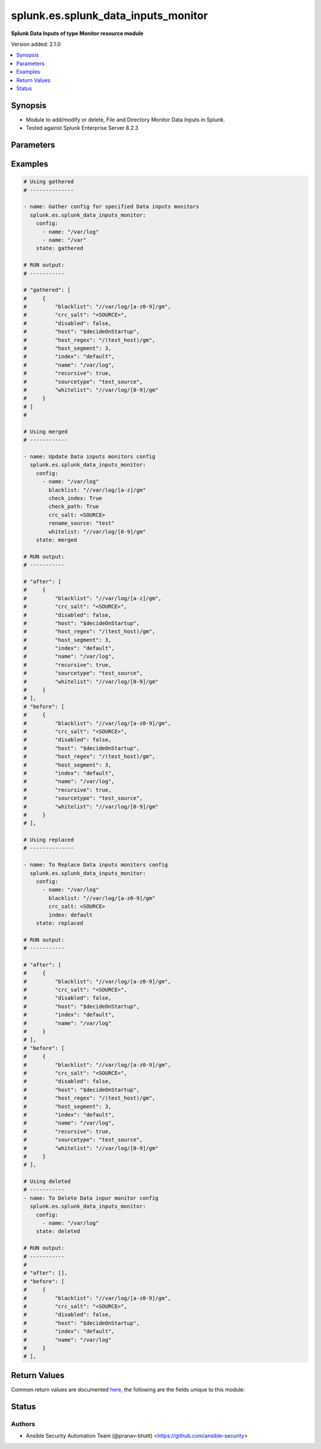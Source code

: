 .. _splunk.es.splunk_data_inputs_monitor_module:


************************************
splunk.es.splunk_data_inputs_monitor
************************************

**Splunk Data Inputs of type Monitor resource module**


Version added: 2.1.0

.. contents::
   :local:
   :depth: 1


Synopsis
--------
- Module to add/modify or delete, File and Directory Monitor Data Inputs in Splunk.
- Tested against Splunk Enterprise Server 8.2.3




Parameters
----------

.. raw:: html

    <table  border=0 cellpadding=0 class="documentation-table">
        <tr>
            <th colspan="2">Parameter</th>
            <th>Choices/<font color="blue">Defaults</font></th>
            <th width="100%">Comments</th>
        </tr>
            <tr>
                <td colspan="2">
                    <div class="ansibleOptionAnchor" id="parameter-"></div>
                    <b>config</b>
                    <a class="ansibleOptionLink" href="#parameter-" title="Permalink to this option"></a>
                    <div style="font-size: small">
                        <span style="color: purple">list</span>
                         / <span style="color: purple">elements=dictionary</span>
                    </div>
                </td>
                <td>
                </td>
                <td>
                        <div>Configure file and directory monitoring on the system</div>
                </td>
            </tr>
                                <tr>
                    <td class="elbow-placeholder"></td>
                <td colspan="1">
                    <div class="ansibleOptionAnchor" id="parameter-"></div>
                    <b>blacklist</b>
                    <a class="ansibleOptionLink" href="#parameter-" title="Permalink to this option"></a>
                    <div style="font-size: small">
                        <span style="color: purple">string</span>
                    </div>
                </td>
                <td>
                </td>
                <td>
                        <div>Specify a regular expression for a file path. The file path that matches this regular expression is not indexed.</div>
                </td>
            </tr>
            <tr>
                    <td class="elbow-placeholder"></td>
                <td colspan="1">
                    <div class="ansibleOptionAnchor" id="parameter-"></div>
                    <b>check_index</b>
                    <a class="ansibleOptionLink" href="#parameter-" title="Permalink to this option"></a>
                    <div style="font-size: small">
                        <span style="color: purple">boolean</span>
                    </div>
                </td>
                <td>
                        <ul style="margin: 0; padding: 0"><b>Choices:</b>
                                    <li>no</li>
                                    <li>yes</li>
                        </ul>
                </td>
                <td>
                        <div>If set to <code>True</code>, the index value is checked to ensure that it is the name of a valid index.</div>
                        <div>This parameter is not returned back by Splunk while obtaining object information. It is therefore left out while performing idempotency checks</div>
                </td>
            </tr>
            <tr>
                    <td class="elbow-placeholder"></td>
                <td colspan="1">
                    <div class="ansibleOptionAnchor" id="parameter-"></div>
                    <b>check_path</b>
                    <a class="ansibleOptionLink" href="#parameter-" title="Permalink to this option"></a>
                    <div style="font-size: small">
                        <span style="color: purple">boolean</span>
                    </div>
                </td>
                <td>
                        <ul style="margin: 0; padding: 0"><b>Choices:</b>
                                    <li>no</li>
                                    <li>yes</li>
                        </ul>
                </td>
                <td>
                        <div>If set to <code>True</code>, the name value is checked to ensure that it exists.</div>
                        <div>This parameter is not returned back by Splunk while obtaining object information. It is therefore left out while performing idempotency checks</div>
                </td>
            </tr>
            <tr>
                    <td class="elbow-placeholder"></td>
                <td colspan="1">
                    <div class="ansibleOptionAnchor" id="parameter-"></div>
                    <b>crc_salt</b>
                    <a class="ansibleOptionLink" href="#parameter-" title="Permalink to this option"></a>
                    <div style="font-size: small">
                        <span style="color: purple">string</span>
                    </div>
                </td>
                <td>
                </td>
                <td>
                        <div>A string that modifies the file tracking identity for files in this input. The magic value &lt;SOURCE&gt; invokes special behavior (see admin documentation).</div>
                </td>
            </tr>
            <tr>
                    <td class="elbow-placeholder"></td>
                <td colspan="1">
                    <div class="ansibleOptionAnchor" id="parameter-"></div>
                    <b>disabled</b>
                    <a class="ansibleOptionLink" href="#parameter-" title="Permalink to this option"></a>
                    <div style="font-size: small">
                        <span style="color: purple">boolean</span>
                    </div>
                </td>
                <td>
                        <ul style="margin: 0; padding: 0"><b>Choices:</b>
                                    <li><div style="color: blue"><b>no</b>&nbsp;&larr;</div></li>
                                    <li>yes</li>
                        </ul>
                </td>
                <td>
                        <div>Indicates if input monitoring is disabled.</div>
                </td>
            </tr>
            <tr>
                    <td class="elbow-placeholder"></td>
                <td colspan="1">
                    <div class="ansibleOptionAnchor" id="parameter-"></div>
                    <b>follow_tail</b>
                    <a class="ansibleOptionLink" href="#parameter-" title="Permalink to this option"></a>
                    <div style="font-size: small">
                        <span style="color: purple">boolean</span>
                    </div>
                </td>
                <td>
                        <ul style="margin: 0; padding: 0"><b>Choices:</b>
                                    <li>no</li>
                                    <li>yes</li>
                        </ul>
                </td>
                <td>
                        <div>If set to <code>True</code>, files that are seen for the first time is read from the end.</div>
                </td>
            </tr>
            <tr>
                    <td class="elbow-placeholder"></td>
                <td colspan="1">
                    <div class="ansibleOptionAnchor" id="parameter-"></div>
                    <b>host</b>
                    <a class="ansibleOptionLink" href="#parameter-" title="Permalink to this option"></a>
                    <div style="font-size: small">
                        <span style="color: purple">string</span>
                    </div>
                </td>
                <td>
                        <b>Default:</b><br/><div style="color: blue">"$decideOnStartup"</div>
                </td>
                <td>
                        <div>The value to populate in the host field for events from this data input.</div>
                </td>
            </tr>
            <tr>
                    <td class="elbow-placeholder"></td>
                <td colspan="1">
                    <div class="ansibleOptionAnchor" id="parameter-"></div>
                    <b>host_regex</b>
                    <a class="ansibleOptionLink" href="#parameter-" title="Permalink to this option"></a>
                    <div style="font-size: small">
                        <span style="color: purple">string</span>
                    </div>
                </td>
                <td>
                </td>
                <td>
                        <div>Specify a regular expression for a file path. If the path for a file matches this regular expression, the captured value is used to populate the host field for events from this data input. The regular expression must have one capture group.</div>
                </td>
            </tr>
            <tr>
                    <td class="elbow-placeholder"></td>
                <td colspan="1">
                    <div class="ansibleOptionAnchor" id="parameter-"></div>
                    <b>host_segment</b>
                    <a class="ansibleOptionLink" href="#parameter-" title="Permalink to this option"></a>
                    <div style="font-size: small">
                        <span style="color: purple">integer</span>
                    </div>
                </td>
                <td>
                </td>
                <td>
                        <div>Use the specified slash-separate segment of the filepath as the host field value.</div>
                </td>
            </tr>
            <tr>
                    <td class="elbow-placeholder"></td>
                <td colspan="1">
                    <div class="ansibleOptionAnchor" id="parameter-"></div>
                    <b>ignore_older_than</b>
                    <a class="ansibleOptionLink" href="#parameter-" title="Permalink to this option"></a>
                    <div style="font-size: small">
                        <span style="color: purple">string</span>
                    </div>
                </td>
                <td>
                </td>
                <td>
                        <div>Specify a time value. If the modification time of a file being monitored falls outside of this rolling time window, the file is no longer being monitored.</div>
                        <div>This parameter is not returned back by Splunk while obtaining object information. It is therefore left out while performing idempotency checks</div>
                </td>
            </tr>
            <tr>
                    <td class="elbow-placeholder"></td>
                <td colspan="1">
                    <div class="ansibleOptionAnchor" id="parameter-"></div>
                    <b>index</b>
                    <a class="ansibleOptionLink" href="#parameter-" title="Permalink to this option"></a>
                    <div style="font-size: small">
                        <span style="color: purple">string</span>
                    </div>
                </td>
                <td>
                        <b>Default:</b><br/><div style="color: blue">"default"</div>
                </td>
                <td>
                        <div>Which index events from this input should be stored in. Defaults to default.</div>
                </td>
            </tr>
            <tr>
                    <td class="elbow-placeholder"></td>
                <td colspan="1">
                    <div class="ansibleOptionAnchor" id="parameter-"></div>
                    <b>name</b>
                    <a class="ansibleOptionLink" href="#parameter-" title="Permalink to this option"></a>
                    <div style="font-size: small">
                        <span style="color: purple">string</span>
                         / <span style="color: red">required</span>
                    </div>
                </td>
                <td>
                </td>
                <td>
                        <div>The file or directory path to monitor on the system.</div>
                </td>
            </tr>
            <tr>
                    <td class="elbow-placeholder"></td>
                <td colspan="1">
                    <div class="ansibleOptionAnchor" id="parameter-"></div>
                    <b>recursive</b>
                    <a class="ansibleOptionLink" href="#parameter-" title="Permalink to this option"></a>
                    <div style="font-size: small">
                        <span style="color: purple">boolean</span>
                    </div>
                </td>
                <td>
                        <ul style="margin: 0; padding: 0"><b>Choices:</b>
                                    <li>no</li>
                                    <li>yes</li>
                        </ul>
                </td>
                <td>
                        <div>Setting this to False prevents monitoring of any subdirectories encountered within this data input.</div>
                </td>
            </tr>
            <tr>
                    <td class="elbow-placeholder"></td>
                <td colspan="1">
                    <div class="ansibleOptionAnchor" id="parameter-"></div>
                    <b>rename_source</b>
                    <a class="ansibleOptionLink" href="#parameter-" title="Permalink to this option"></a>
                    <div style="font-size: small">
                        <span style="color: purple">string</span>
                    </div>
                </td>
                <td>
                </td>
                <td>
                        <div>The value to populate in the source field for events from this data input. The same source should not be used for multiple data inputs.</div>
                        <div>This parameter is not returned back by Splunk while obtaining object information. It is therefore left out while performing idempotency checks</div>
                </td>
            </tr>
            <tr>
                    <td class="elbow-placeholder"></td>
                <td colspan="1">
                    <div class="ansibleOptionAnchor" id="parameter-"></div>
                    <b>sourcetype</b>
                    <a class="ansibleOptionLink" href="#parameter-" title="Permalink to this option"></a>
                    <div style="font-size: small">
                        <span style="color: purple">string</span>
                    </div>
                </td>
                <td>
                </td>
                <td>
                        <div>The value to populate in the sourcetype field for incoming events.</div>
                </td>
            </tr>
            <tr>
                    <td class="elbow-placeholder"></td>
                <td colspan="1">
                    <div class="ansibleOptionAnchor" id="parameter-"></div>
                    <b>time_before_close</b>
                    <a class="ansibleOptionLink" href="#parameter-" title="Permalink to this option"></a>
                    <div style="font-size: small">
                        <span style="color: purple">integer</span>
                    </div>
                </td>
                <td>
                </td>
                <td>
                        <div>When Splunk software reaches the end of a file that is being read, the file is kept open for a minimum of the number of seconds specified in this value. After this period has elapsed, the file is checked again for more data.</div>
                        <div>This parameter is not returned back by Splunk while obtaining object information. It is therefore left out while performing idempotency checks</div>
                </td>
            </tr>
            <tr>
                    <td class="elbow-placeholder"></td>
                <td colspan="1">
                    <div class="ansibleOptionAnchor" id="parameter-"></div>
                    <b>whitelist</b>
                    <a class="ansibleOptionLink" href="#parameter-" title="Permalink to this option"></a>
                    <div style="font-size: small">
                        <span style="color: purple">string</span>
                    </div>
                </td>
                <td>
                </td>
                <td>
                        <div>Specify a regular expression for a file path. Only file paths that match this regular expression are indexed.</div>
                </td>
            </tr>

            <tr>
                <td colspan="2">
                    <div class="ansibleOptionAnchor" id="parameter-"></div>
                    <b>running_config</b>
                    <a class="ansibleOptionLink" href="#parameter-" title="Permalink to this option"></a>
                    <div style="font-size: small">
                        <span style="color: purple">string</span>
                    </div>
                </td>
                <td>
                </td>
                <td>
                        <div>The module, by default, will connect to the remote device and retrieve the current running-config to use as a base for comparing against the contents of source. There are times when it is not desirable to have the task get the current running-config for every task in a playbook.  The <em>running_config</em> argument allows the implementer to pass in the configuration to use as the base config for comparison. This value of this option should be the output received from device by executing command.</div>
                </td>
            </tr>
            <tr>
                <td colspan="2">
                    <div class="ansibleOptionAnchor" id="parameter-"></div>
                    <b>state</b>
                    <a class="ansibleOptionLink" href="#parameter-" title="Permalink to this option"></a>
                    <div style="font-size: small">
                        <span style="color: purple">string</span>
                    </div>
                </td>
                <td>
                        <ul style="margin: 0; padding: 0"><b>Choices:</b>
                                    <li><div style="color: blue"><b>merged</b>&nbsp;&larr;</div></li>
                                    <li>replaced</li>
                                    <li>deleted</li>
                                    <li>gathered</li>
                        </ul>
                </td>
                <td>
                        <div>The state the configuration should be left in</div>
                </td>
            </tr>
    </table>
    <br/>




Examples
--------

.. code-block:: yaml

    # Using gathered
    # --------------

    - name: Gather config for specified Data inputs monitors
      splunk.es.splunk_data_inputs_monitor:
        config:
          - name: "/var/log"
          - name: "/var"
        state: gathered

    # RUN output:
    # -----------

    # "gathered": [
    #     {
    #         "blacklist": "//var/log/[a-z0-9]/gm",
    #         "crc_salt": "<SOURCE>",
    #         "disabled": false,
    #         "host": "$decideOnStartup",
    #         "host_regex": "/(test_host)/gm",
    #         "host_segment": 3,
    #         "index": "default",
    #         "name": "/var/log",
    #         "recursive": true,
    #         "sourcetype": "test_source",
    #         "whitelist": "//var/log/[0-9]/gm"
    #     }
    # ]
    #

    # Using merged
    # ------------

    - name: Update Data inputs monitors config
      splunk.es.splunk_data_inputs_monitor:
        config:
          - name: "/var/log"
            blacklist: "//var/log/[a-z]/gm"
            check_index: True
            check_path: True
            crc_salt: <SOURCE>
            rename_source: "test"
            whitelist: "//var/log/[0-9]/gm"
        state: merged

    # RUN output:
    # -----------

    # "after": [
    #     {
    #         "blacklist": "//var/log/[a-z]/gm",
    #         "crc_salt": "<SOURCE>",
    #         "disabled": false,
    #         "host": "$decideOnStartup",
    #         "host_regex": "/(test_host)/gm",
    #         "host_segment": 3,
    #         "index": "default",
    #         "name": "/var/log",
    #         "recursive": true,
    #         "sourcetype": "test_source",
    #         "whitelist": "//var/log/[0-9]/gm"
    #     }
    # ],
    # "before": [
    #     {
    #         "blacklist": "//var/log/[a-z0-9]/gm",
    #         "crc_salt": "<SOURCE>",
    #         "disabled": false,
    #         "host": "$decideOnStartup",
    #         "host_regex": "/(test_host)/gm",
    #         "host_segment": 3,
    #         "index": "default",
    #         "name": "/var/log",
    #         "recursive": true,
    #         "sourcetype": "test_source",
    #         "whitelist": "//var/log/[0-9]/gm"
    #     }
    # ],

    # Using replaced
    # --------------

    - name: To Replace Data inputs monitors config
      splunk.es.splunk_data_inputs_monitor:
        config:
          - name: "/var/log"
            blacklist: "//var/log/[a-z0-9]/gm"
            crc_salt: <SOURCE>
            index: default
        state: replaced

    # RUN output:
    # -----------

    # "after": [
    #     {
    #         "blacklist": "//var/log/[a-z0-9]/gm",
    #         "crc_salt": "<SOURCE>",
    #         "disabled": false,
    #         "host": "$decideOnStartup",
    #         "index": "default",
    #         "name": "/var/log"
    #     }
    # ],
    # "before": [
    #     {
    #         "blacklist": "//var/log/[a-z0-9]/gm",
    #         "crc_salt": "<SOURCE>",
    #         "disabled": false,
    #         "host": "$decideOnStartup",
    #         "host_regex": "/(test_host)/gm",
    #         "host_segment": 3,
    #         "index": "default",
    #         "name": "/var/log",
    #         "recursive": true,
    #         "sourcetype": "test_source",
    #         "whitelist": "//var/log/[0-9]/gm"
    #     }
    # ],

    # Using deleted
    # -----------
    - name: To Delete Data inpur monitor config
      splunk.es.splunk_data_inputs_monitor:
        config:
          - name: "/var/log"
        state: deleted

    # RUN output:
    # -----------
    #
    # "after": [],
    # "before": [
    #     {
    #         "blacklist": "//var/log/[a-z0-9]/gm",
    #         "crc_salt": "<SOURCE>",
    #         "disabled": false,
    #         "host": "$decideOnStartup",
    #         "index": "default",
    #         "name": "/var/log"
    #     }
    # ],



Return Values
-------------
Common return values are documented `here <https://docs.ansible.com/ansible/latest/reference_appendices/common_return_values.html#common-return-values>`_, the following are the fields unique to this module:

.. raw:: html

    <table border=0 cellpadding=0 class="documentation-table">
        <tr>
            <th colspan="1">Key</th>
            <th>Returned</th>
            <th width="100%">Description</th>
        </tr>
            <tr>
                <td colspan="1">
                    <div class="ansibleOptionAnchor" id="return-"></div>
                    <b>after</b>
                    <a class="ansibleOptionLink" href="#return-" title="Permalink to this return value"></a>
                    <div style="font-size: small">
                      <span style="color: purple">list</span>
                    </div>
                </td>
                <td>when changed</td>
                <td>
                            <div>The configuration as structured data after module completion.</div>
                    <br/>
                        <div style="font-size: smaller"><b>Sample:</b></div>
                        <div style="font-size: smaller; color: blue; word-wrap: break-word; word-break: break-all;">The configuration returned will always be in the same format of the parameters above.</div>
                </td>
            </tr>
            <tr>
                <td colspan="1">
                    <div class="ansibleOptionAnchor" id="return-"></div>
                    <b>before</b>
                    <a class="ansibleOptionLink" href="#return-" title="Permalink to this return value"></a>
                    <div style="font-size: small">
                      <span style="color: purple">list</span>
                    </div>
                </td>
                <td>always</td>
                <td>
                            <div>The configuration as structured data prior to module invocation.</div>
                    <br/>
                        <div style="font-size: smaller"><b>Sample:</b></div>
                        <div style="font-size: smaller; color: blue; word-wrap: break-word; word-break: break-all;">The configuration returned will always be in the same format of the parameters above.</div>
                </td>
            </tr>
    </table>
    <br/><br/>


Status
------


Authors
~~~~~~~

- Ansible Security Automation Team (@pranav-bhatt) <https://github.com/ansible-security>
